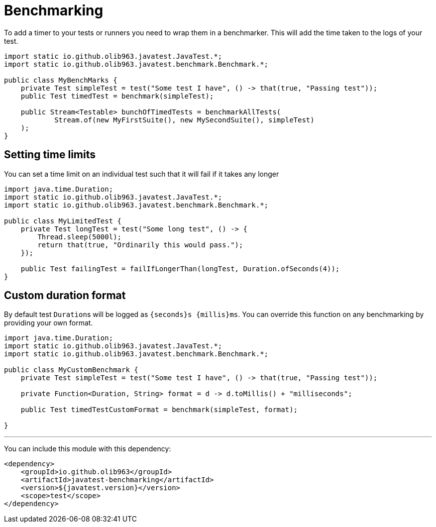= Benchmarking

To add a timer to your tests or runners you need to wrap them in a benchmarker. This will add the time taken
to the logs of your test.

[source, java]
----
import static io.github.olib963.javatest.JavaTest.*;
import static io.github.olib963.javatest.benchmark.Benchmark.*;

public class MyBenchMarks {
    private Test simpleTest = test("Some test I have", () -> that(true, "Passing test"));
    public Test timedTest = benchmark(simpleTest);

    public Stream<Testable> bunchOfTimedTests = benchmarkAllTests(
            Stream.of(new MyFirstSuite(), new MySecondSuite(), simpleTest)
    );
}
----

== Setting time limits

You can set a time limit on an individual test such that it will fail if it takes any longer

[source, java]
----
import java.time.Duration;
import static io.github.olib963.javatest.JavaTest.*;
import static io.github.olib963.javatest.benchmark.Benchmark.*;

public class MyLimitedTest {
    private Test longTest = test("Some long test", () -> {
        Thread.sleep(5000l);
        return that(true, "Ordinarily this would pass.");
    });

    public Test failingTest = failIfLongerThan(longTest, Duration.ofSeconds(4));
}
----

== Custom duration format

By default test ``Duration``s will be logged as `{seconds}s {millis}ms`. You can override
this function on any benchmarking by providing your own format.

[source, java]
----
import java.time.Duration;
import static io.github.olib963.javatest.JavaTest.*;
import static io.github.olib963.javatest.benchmark.Benchmark.*;

public class MyCustomBenchmark {
    private Test simpleTest = test("Some test I have", () -> that(true, "Passing test"));

    private Function<Duration, String> format = d -> d.toMillis() + "milliseconds";

    public Test timedTestCustomFormat = benchmark(simpleTest, format);

}
----

'''

You can include this module with this dependency:

[source, xml]
----
<dependency>
    <groupId>io.github.olib963</groupId>
    <artifactId>javatest-benchmarking</artifactId>
    <version>${javatest.version}</version>
    <scope>test</scope>
</dependency>
----